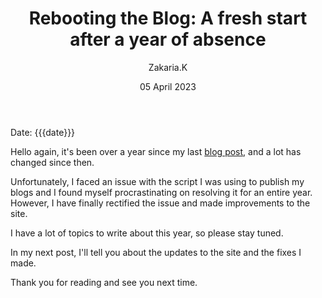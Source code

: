 #+TITLE: Rebooting the Blog: A fresh start after a year of absence
#+SUBTITLE:  
#+AUTHOR: Zakaria.K 
#+EMAIL: 4.kebairia@gmail.com 
#+DATE: 05 April 2023 
#+KEYWORDS: blog,
#+OPTIONS: html5-fancy:t tex:t
#+begin_date
Date: {{{date}}}
#+end_date

Hello again, it's been over a year since my last [[file:2021-11-07-entr.org][blog post]], and a lot has changed since then.

Unfortunately, I faced an issue with the script I was using to publish my blogs and I found myself procrastinating on resolving it for an entire year.
However, I have finally rectified the issue and made improvements to the site.

I have a lot of topics to write about this year, so please stay tuned.

In my next post, I'll tell you about the updates to the site and the fixes I made.

Thank you for reading and see you next time.

